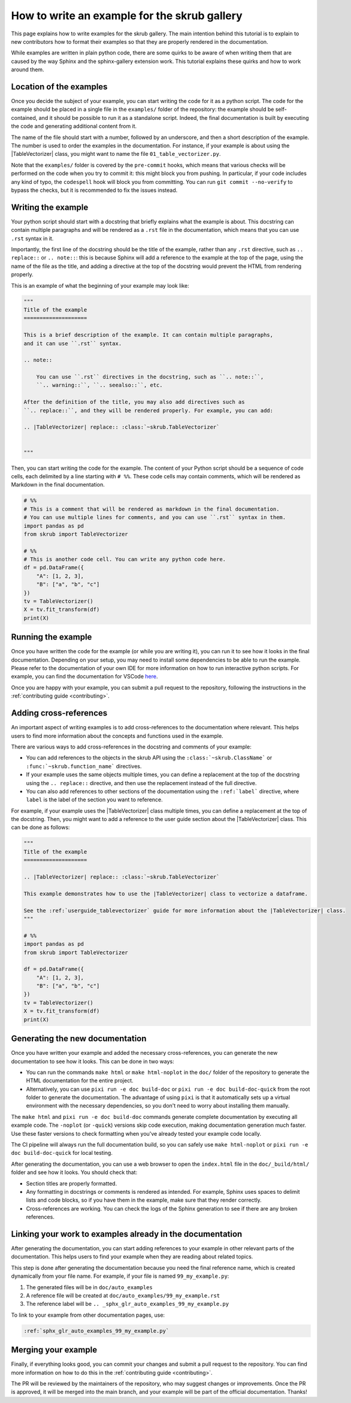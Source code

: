 .. _tutorial_write_example:

.. |TableVectorizer| replace:: :class:`~skrub.TableVectorizer`

How to write an example for the skrub gallery
~~~~~~~~~~~~~~~~~~~~~~~~~~~~~~~~~~~~~~~~~~~~~
This page explains how to write examples for the skrub gallery. The main intention
behind this tutorial is to explain to new contributors how to format their examples
so that they are properly rendered in the documentation.

While examples are written in plain python code, there are some quirks to be aware of
when writing them that are caused by the way Sphinx and the sphinx-gallery extension
work. This tutorial explains these quirks and how to work around them.

Location of the examples
-----------------------

Once you decide the subject of your example, you can start writing the code for
it as a python script. The code for the example should be placed in a single
file in the ``examples/`` folder of the repository: the example should be
self-contained, and it should be possible to run it as a standalone script.
Indeed, the final documentation is built by executing the code and generating
additional content from it.

The name of the file should start with a number, followed by an underscore,
and then a short description of the example. The number is used to order the examples
in the documentation. For instance, if your example is about using the
|TableVectorizer| class, you might want to name the file ``01_table_vectorizer.py``.

Note that the ``examples/`` folder is covered by the ``pre-commit`` hooks, which
means that various checks will be performed on the code when you try to commit it:
this might block you from pushing. In particular, if your code includes any kind
of typo, the ``codespell`` hook will block you from committing. You can run
``git commit --no-verify`` to bypass the checks, but it is recommended to fix
the issues instead.

Writing the example
-----------------------
Your python script should start with a docstring that briefly explains what the example
is about. This docstring can contain multiple paragraphs and will be rendered
as a ``.rst`` file in the documentation, which means that you can use ``.rst`` syntax
in it.

Importantly, the first line of the docstring should be the title of the example,
rather than any ``.rst`` directive, such as ``.. replace::`` or ``.. note::``:
this is because Sphinx will add a reference to the example at the top of the page,
using the name of the file as the title, and adding a directive at the top of
the docstring would prevent the HTML from rendering properly.

This is an example of what the beginning of your example may look like:

.. code-block:: python

    """
    Title of the example
    ====================

    This is a brief description of the example. It can contain multiple paragraphs,
    and it can use ``.rst`` syntax.

    .. note::

        You can use ``.rst`` directives in the docstring, such as ``.. note::``,
        ``.. warning::``, ``.. seealso::``, etc.

    After the definition of the title, you may also add directives such as
    ``.. replace::``, and they will be rendered properly. For example, you can add:

    .. |TableVectorizer| replace:: :class:`~skrub.TableVectorizer`


    """

Then, you can start writing the code for the example. The content of your Python script
should be a sequence of code cells, each delimited by a line starting with ``# %%``.
These code cells may contain comments, which will be rendered as Markdown in the final
documentation.

.. code-block:: python

    # %%
    # This is a comment that will be rendered as markdown in the final documentation.
    # You can use multiple lines for comments, and you can use ``.rst`` syntax in them.
    import pandas as pd
    from skrub import TableVectorizer

    # %%
    # This is another code cell. You can write any python code here.
    df = pd.DataFrame({
        "A": [1, 2, 3],
        "B": ["a", "b", "c"]
    })
    tv = TableVectorizer()
    X = tv.fit_transform(df)
    print(X)

Running the example
-----------------------
Once you have written the code for the example (or while you are writing it), you can
run it to see how it looks in the final documentation. Depending on your setup,
you may need to install some dependencies to be able to run the example. Please
refer to the documentation of your own IDE for more information on how to run
interactive python scripts. For example, you can find the documentation for
VSCode `here <https://code.visualstudio.com/docs/python/jupyter-support-py>`_.

Once you are happy with your example, you can submit a pull request to the repository,
following the instructions in the :ref:`contributing guide <contributing>`.

Adding cross-references
-----------------------
An important aspect of writing examples is to add cross-references to the documentation
where relevant. This helps users to find more information about the concepts and
functions used in the example.

There are various ways to add cross-references in the docstring and comments of your example:

- You can add references to the objects in the skrub API using the ``:class:`~skrub.ClassName```
  or ``:func:`~skrub.function_name``` directives.
- If your example uses the same objects multiple times, you can define a replacement at the top
  of the docstring using the ``.. replace::`` directive, and then use the replacement
  instead of the full directive.
- You can also add references to other sections of the documentation using the
  ``:ref:`label``` directive, where ``label`` is the label of the section you want to reference.

For example, if your example uses the |TableVectorizer| class multiple times, you can
define a replacement at the top of the docstring. Then, you might want to add a
reference to the user guide section about the |TableVectorizer| class. This can be
done as follows:

.. code-block:: python

    """
    Title of the example
    ====================

    .. |TableVectorizer| replace:: :class:`~skrub.TableVectorizer`

    This example demonstrates how to use the |TableVectorizer| class to vectorize a dataframe.

    See the :ref:`userguide_tablevectorizer` guide for more information about the |TableVectorizer| class.
    """

    # %%
    import pandas as pd
    from skrub import TableVectorizer

    df = pd.DataFrame({
        "A": [1, 2, 3],
        "B": ["a", "b", "c"]
    })
    tv = TableVectorizer()
    X = tv.fit_transform(df)
    print(X)

Generating the new documentation
-------------------------------
Once you have written your example and added the necessary cross-references, you can
generate the new documentation to see how it looks. This can be done in two ways:

- You can run the commands ``make html`` or ``make html-noplot`` in the ``doc/``
  folder of the repository to generate the HTML documentation for the entire project.
- Alternatively, you can use ``pixi run -e doc build-doc`` or ``pixi run -e doc build-doc-quick``
  from the root folder to generate the documentation. The advantage of using ``pixi`` is that
  it automatically sets up a virtual environment with the necessary dependencies, so you
  don't need to worry about installing them manually.

The ``make html`` and ``pixi run -e doc build-doc`` commands generate complete
documentation by executing all example code. The ``-noplot`` (or ``-quick``)
versions skip code execution, making documentation generation much faster. Use
these faster versions to check formatting when you've already tested your example
code locally.

The CI pipeline will always run the full documentation build, so you can safely
use ``make html-noplot`` or ``pixi run -e doc build-doc-quick`` for local testing.

After generating the documentation, you can use a web browser to open the
``index.html`` file in the ``doc/_build/html/`` folder and see how it looks.
You should check that:

- Section titles are properly formatted.
- Any formatting in docstrings or comments is rendered as intended. For example,
  Sphinx uses spaces to delimit lists and code blocks, so if you have them in the
  example, make sure that they render correctly.
- Cross-references are working. You can check the logs of the Sphinx
  generation to see if there are any broken references.


Linking your work to examples already in the documentation
----------------------------------------------------------
After generating the documentation, you can start adding references to your example
in other relevant parts of the documentation. This helps users to find your example
when they are reading about related topics.

This step is done after generating the documentation because you need the final reference name,
which is created dynamically from your file name. For example, if your file is named
``99_my_example.py``:

1. The generated files will be in ``doc/auto_examples``
2. A reference file will be created at ``doc/auto_examples/99_my_example.rst``
3. The reference label will be ``.. _sphx_glr_auto_examples_99_my_example.py``

To link to your example from other documentation pages, use:

.. code-block:: rst

    :ref:`sphx_glr_auto_examples_99_my_example.py`




Merging your example
-----------------------
Finally, if everything looks good, you can commit your changes and submit a pull request
to the repository. You can find more information on how to do this in the
:ref:`contributing guide <contributing>`.

The PR will be reviewed by the maintainers of the repository, who may suggest
changes or improvements. Once the PR is approved, it will be merged into the main
branch, and your example will be part of the official documentation. Thanks!
